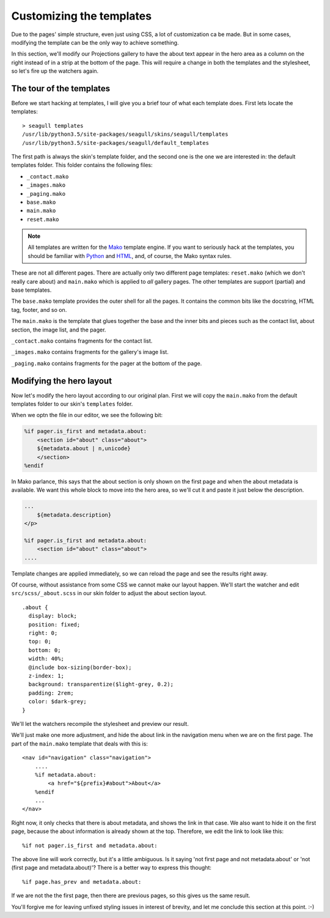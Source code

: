 Customizing the templates
=========================

Due to the pages' simple structure, even just using CSS, a lot of customization
ca be made. But in some cases, modifying the template can be the only way to
achieve something.

In this section, we'll modify our Projections gallery to have the about text
appear in the hero area as a column on the right instead of in a strip at the
bottom of the page. This will require a change in both the templates and the
stylesheet, so let's fire up the watchers again.

The tour of the templates
-------------------------

Before we start hacking at templates, I will give you a brief tour of what each
template does. First lets locate the templates::

    > seagull templates
    /usr/lib/python3.5/site-packages/seagull/skins/seagull/templates
    /usr/lib/python3.5/site-packages/seagull/default_templates

The first path is always the skin's template folder, and the second one is the
one we are interested in: the default templates folder. This folder contains
the following files:

- ``_contact.mako``
- ``_images.mako``
- ``_paging.mako``
- ``base.mako``
- ``main.mako``
- ``reset.mako``

.. note::
    All templates are written for the `Mako
    <http://docs.makotemplates.org/en/latest/>`_ template engine. If you want
    to seriously hack at the templates, you should be familiar with `Python
    <https://docs.python.org/3/>`_ and `HTML
    <https://developer.mozilla.org/en-US/docs/Web/Guide/HTML/HTML5>`_, and, of
    course, the Mako syntax rules.

These are not all different pages. There are actually only two different page
templates: ``reset.mako`` (which we don't really care about) and ``main.mako``
which is applied to *all* gallery pages. The other templates are support
(partial) and base templates.

The ``base.mako`` template provides the outer shell for all the pages. It
contains the common bits like the docstring, HTML tag, footer, and so on.

The ``main.mako`` is the template that glues together the base and the inner
bits and pieces such as the contact list, about section, the image list, and
the pager.

``_contact.mako`` contains fragments for the contact list.

``_images.mako`` contains fragments for the gallery's image list.

``_paging.mako`` contains fragments for the pager at the bottom of the page.

Modifying the hero layout
-------------------------

Now let's modify the hero layout according to our original plan. First we will
copy the ``main.mako`` from the default templates folder to our skin's
``templates`` folder.

When we optn the file in our editor, we see the following bit:

.. code-block:: mako

    %if pager.is_first and metadata.about:
        <section id="about" class="about">
        ${metadata.about | n,unicode}
        </section>
    %endif

In Mako parlance, this says that the about section is only shown on the first
page and when the about metadata is available. We want this whole block to move
into the hero area, so we'll cut it and paste it just below the description.

.. code-block:: mako

    ...
        ${metadata.description}
    </p>

    %if pager.is_first and metadata.about:
        <section id="about" class="about">
    ....

Template changes are applied immediately, so we can reload the page and see the
results right away.

.. image:: img/about-moved.jpg
    :alt: Abotu section moved into the hero area

Of course, without assistance from some CSS we cannot make our layout happen.
We'll start the watcher and edit ``src/scss/_about.scss`` in our skin folder to
adjust the about section layout. ::

    .about {
      display: block;
      position: fixed;
      right: 0;
      top: 0;
      bottom: 0;
      width: 40%;
      @include box-sizing(border-box);
      z-index: 1;
      background: transparentize($light-grey, 0.2);
      padding: 2rem;
      color: $dark-grey;
    }

We'll let the watchers recompile the stylesheet and preview our result.

.. image:: img/about-repositioned.jpg
    :alt: About section moved to the right side of the hero area

We'll just make one more adjustment, and hide the about link in the navigation
menu when we are on the first page. The part of the ``main.mako`` template that
deals with this is::

    <nav id="navigation" class="navigation">
        ....
        %if metadata.about:
            <a href="${prefix}#about">About</a>
        %endif
        ...
    </nav>

Right now, it only checks that there is about metadata, and shows the link in
that case. We also want to hide it on the first page, because the about
information is already shown at the top. Therefore, we edit the link to look
like this::

    %if not pager.is_first and metadata.about:

The above line will work correctly, but it's a little ambiguous. Is it saying
'not first page and not metadata.about' or 'not (first page and 
metadata.about)'? There is a better way to express this thought::

    %if page.has_prev and metadata.about:

If we are not the the first page, then there are previous pages, so this gives
us the same result.

.. image:: img/no-about-on-first.jpg
    :alt: Menu modified so about link does not show on the first page

You'll forgive me for leaving unfixed styling issues in interest of brevity,
and let me conclude this section at this point. :-)
